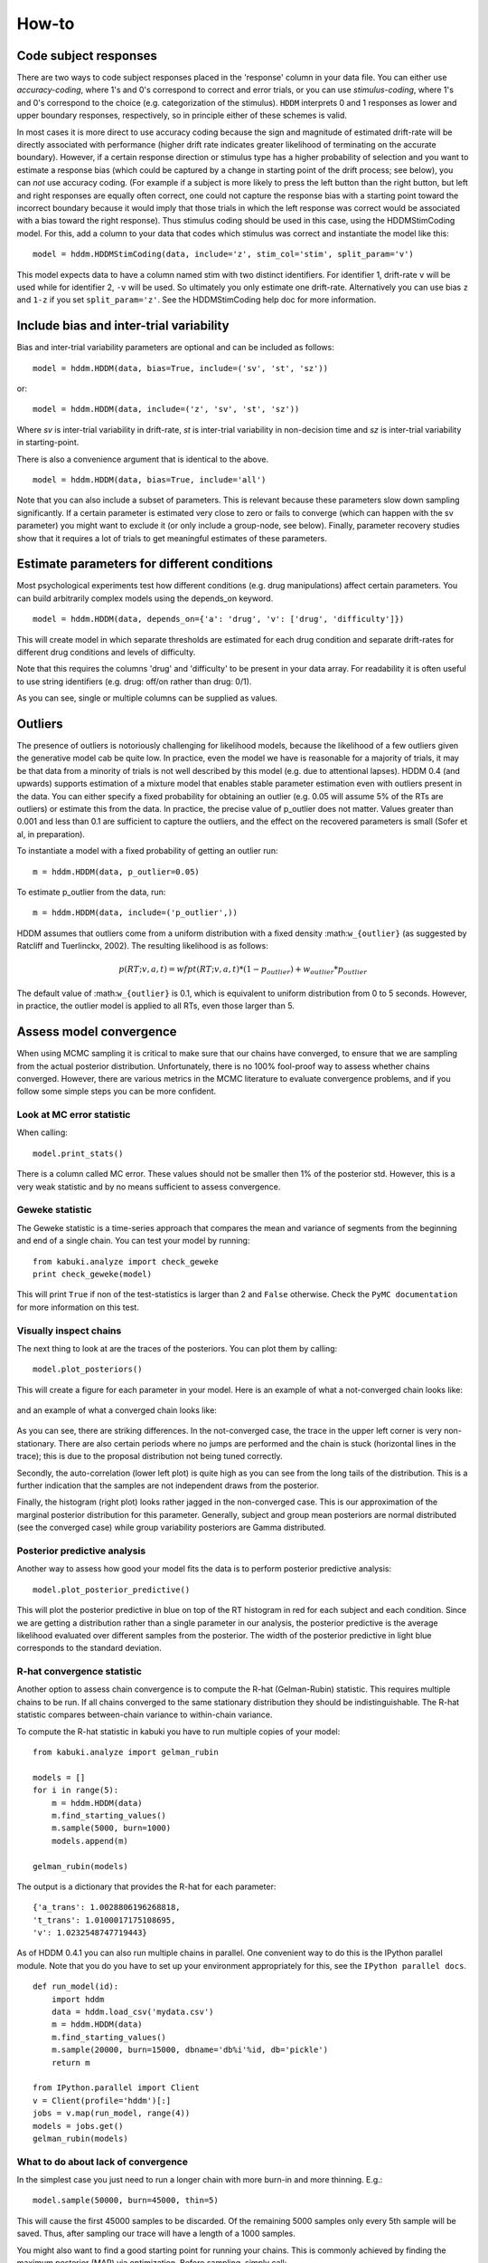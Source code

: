 ******
How-to
******

Code subject responses
######################

There are two ways to code subject responses placed in the 'response'
column in your data file.  You can either use *accuracy-coding*, where
1's and 0's correspond to correct and error trials, or you can use
*stimulus-coding*, where 1's and 0's correspond to the choice
(e.g. categorization of the stimulus). ``HDDM`` interprets 0 and 1
responses as lower and upper boundary responses, respectively, so in
principle either of these schemes is valid.

In most cases it is more direct to use accuracy coding because the
sign and magnitude of estimated drift-rate will be directly associated
with performance (higher drift rate indicates greater likelihood of
terminating on the accurate boundary). However, if a certain response
direction or stimulus type has a higher probability of selection and
you want to estimate a response bias (which could be captured by a
change in starting point of the drift process; see below), you can
*not* use accuracy coding. (For example if a subject is more likely to
press the left button than the right button, but left and right
responses are equally often correct, one could not capture the
response bias with a starting point toward the incorrect boundary
because it would imply that those trials in which the left response
was correct would be associated with a bias toward the right
response). Thus stimulus coding should be used in this case, using the
HDDMStimCoding model. For this, add a column to your data that codes
which stimulus was correct and instantiate the model like this:

::

    model = hddm.HDDMStimCoding(data, include='z', stim_col='stim', split_param='v')

This model expects data to have a column named stim with two distinct
identifiers. For identifier 1, drift-rate ``v`` will be used while for
identifier 2, ``-v`` will be used. So ultimately you only estimate one
drift-rate. Alternatively you can use bias ``z`` and ``1-z`` if you set
``split_param='z'``. See the HDDMStimCoding help doc for more information.


Include bias and inter-trial variability
########################################

Bias and inter-trial variability parameters are optional and can be
included as follows:

::

   model = hddm.HDDM(data, bias=True, include=('sv', 'st', 'sz'))

or:

::

   model = hddm.HDDM(data, include=('z', 'sv', 'st', 'sz'))

Where *sv* is inter-trial variability in drift-rate, *st* is inter-trial
variability in non-decision time and *sz* is inter-trial variability in
starting-point.

There is also a convenience argument that is identical to the above.

::

   model = hddm.HDDM(data, bias=True, include='all')

Note that you can also include a subset of parameters. This is
relevant because these parameters slow down sampling significantly. If
a certain parameter is estimated very close to zero or fails to
converge (which can happen with the sv parameter) you might want to
exclude it (or only include a group-node, see below). Finally,
parameter recovery studies show that it requires a lot of trials to
get meaningful estimates of these parameters.


Estimate parameters for different conditions
############################################

Most psychological experiments test how different conditions
(e.g. drug manipulations) affect certain parameters. You can build
arbitrarily complex models using the depends_on keyword.

::

   model = hddm.HDDM(data, depends_on={'a': 'drug', 'v': ['drug', 'difficulty']})

This will create model in which separate thresholds are estimated for
each drug condition and separate drift-rates for different drug
conditions and levels of difficulty.

Note that this requires the columns 'drug' and 'difficulty' to be
present in your data array. For readability it is often useful to use
string identifiers (e.g. drug: off/on rather than drug: 0/1).

As you can see, single or multiple columns can be supplied as values.


Outliers
########

The presence of outliers is notoriously challenging for likelihood
models, because the likelihood of a few outliers given the generative
model cab be quite low. In practice, even the model we have is
reasonable for a majority of trials, it may be that data from a
minority of trials is not well described by this model (e.g. due to
attentional lapses).  HDDM 0.4 (and upwards) supports estimation of a
mixture model that enables stable parameter estimation even with
outliers present in the data. You can either specify a fixed
probability for obtaining an outlier (e.g. 0.05 will assume 5% of the
RTs are outliers) or estimate this from the data. In practice, the
precise value of p_outlier does not matter.  Values greater than 0.001
and less than 0.1 are sufficient to capture the outliers, and the
effect on the recovered parameters is small (Sofer et al, in
preparation).

To instantiate a model with a fixed probability of getting
an outlier run:

::

    m = hddm.HDDM(data, p_outlier=0.05)

To estimate p_outlier from the data, run:

::

    m = hddm.HDDM(data, include=('p_outlier',))

HDDM assumes that outliers come from a uniform distribution
with a fixed density :math:``w_{outlier}`` (as suggested by Ratcliff and Tuerlinckx, 2002).
The resulting likelihood is as follows:

.. math::

   p(RT; v, a, t) = wfpt(RT; v, a, t) * (1-p_{outlier}) + w_{outlier} * p_{outlier}

The default value of :math:``w_{outlier}`` is 0.1, which is equivalent to uniform distribution
from 0 to 5 seconds. However, in practice, the outlier model is applied to all RTs, even
those  larger than 5.


Assess model convergence
########################

When using MCMC sampling it is critical to make sure that our chains
have converged, to ensure that we are sampling from the actual
posterior distribution. Unfortunately, there is no 100% fool-proof way to
assess whether chains converged. However, there are various metrics in
the MCMC literature to evaluate convergence problems, and if
you follow some simple steps you can be more confident.

Look at MC error statistic
**************************

When calling:

::

    model.print_stats()

There is a column called MC error. These values should not be smaller then 1%
of the posterior std. However, this is a very weak statistic and by no
means sufficient to assess convergence.


Geweke statistic
****************

The Geweke statistic is a time-series approach that compares the mean
and variance of segments from the beginning and end of a single
chain. You can test your model by running:

::

    from kabuki.analyze import check_geweke
    print check_geweke(model)

This will print ``True`` if non of the test-statistics is larger than 2
and ``False`` otherwise. Check the ``PyMC documentation`` for more
information on this test.


Visually inspect chains
***********************

The next thing to look at are the traces of the posteriors. You can
plot them by calling:

::

   model.plot_posteriors()

This will create a figure for each parameter in your model. Here is an example of what a not-converged chain looks
like:

.. figure:: not_converged_trace.png

and an example of what a converged chain looks like:

.. figure:: converged_trace.png

As you can see, there are striking differences. In the not-converged
case, the trace in the upper left corner is very non-stationary. There
are also certain periods where no jumps are performed and the chain is
stuck (horizontal lines in the trace); this is due to the proposal
distribution not being tuned correctly.

Secondly, the auto-correlation (lower left plot) is quite high as you
can see from the long tails of the distribution. This is a further
indication that the samples are not independent draws from the
posterior.

Finally, the histogram (right plot) looks rather jagged in the
non-converged case. This is our approximation of the marginal
posterior distribution for this parameter. Generally, subject and
group mean posteriors are normal distributed (see the converged case)
while group variability posteriors are Gamma distributed.

Posterior predictive analysis
*****************************

Another way to assess how good your model fits the data is to perform
posterior predictive analysis:

::

    model.plot_posterior_predictive()

.. TODO: ADD NICE PLOT

This will plot the posterior predictive in blue on top of the RT
histogram in red for each subject and each condition. Since we are
getting a distribution rather than a single parameter in our analysis,
the posterior predictive is the average likelihood evaluated over
different samples from the posterior. The width of the posterior
predictive in light blue corresponds to the standard deviation.


R-hat convergence statistic
***************************

Another option to assess chain convergence is to compute the R-hat
(Gelman-Rubin) statistic. This requires multiple chains to be run. If
all chains converged to the same stationary distribution they should
be indistinguishable. The R-hat statistic compares between-chain
variance to within-chain variance.

To compute the R-hat statistic in kabuki you have to run
multiple copies of your model:

::

   from kabuki.analyze import gelman_rubin

   models = []
   for i in range(5):
       m = hddm.HDDM(data)
       m.find_starting_values()
       m.sample(5000, burn=1000)
       models.append(m)

   gelman_rubin(models)

The output is a dictionary that provides the R-hat for each parameter:

::

   {'a_trans': 1.0028806196268818,
   't_trans': 1.0100017175108695,
   'v': 1.0232548747719443}


As of HDDM 0.4.1 you can also run multiple chains in parallel. One
convenient way to do this is the IPython parallel module. Note that
you do you have to set up your environment appropriately for this, see the ``IPython parallel docs``.

::

   def run_model(id):
       import hddm
       data = hddm.load_csv('mydata.csv')
       m = hddm.HDDM(data)
       m.find_starting_values()
       m.sample(20000, burn=15000, dbname='db%i'%id, db='pickle')
       return m

   from IPython.parallel import Client
   v = Client(profile='hddm')[:]
   jobs = v.map(run_model, range(4))
   models = jobs.get()
   gelman_rubin(models)


What to do about lack of convergence
************************************

In the simplest case you just need to run a longer chain with more
burn-in and more thinning. E.g.:

::

    model.sample(50000, burn=45000, thin=5)

This will cause the first 45000 samples to be discarded. Of the
remaining 5000 samples only every 5th sample will be saved. Thus,
after sampling our trace will have a length of a 1000 samples.

You might also want to find a good starting point for running your
chains. This is commonly achieved by finding the maximum posterior
(MAP) via optimization. Before sampling, simply call:

::

    model.find_starting_values()

which will set the starting values to the MAP. Then sample as you
would normally. This is a good idea in general.

If that still does not work you might want to consider simplifying
your model. Certain parameters are just notoriously slow to converge;
especially inter-trial variability parameters. The reason is that
often individual subjects do not provide enough information to
meaningfully estimate these parameters on a per-subject basis. One way
around this is to not even try to estimate individual subject
parameters and instead use only group nodes. This can be achieved via
the group_only_nodes keyword argument:

::

    model = hddm.HDDM(data, include=['sv', 'st'], group_only_nodes=['sv', 'st'])

The resulting model will still have subject nodes for all parameters
but sv and st.

Estimate a regression model
###########################

``HDDM`` includes a regression model that allows estimation of
trial-by-trial influences of a covariate (e.g. a brain measure like
fMRI) onto DDM parameters. For example, if your prediction is that
activity of a particular brain area has a linear correlation with
drift-rate, you could specify the following regression model (make
sure to have a column with the brain activity in your data, in our
example name this column ``BOLD``):

::

   m = hddm.models.HDDMRegressor(data, 'v ~ BOLD:C(trial_type)')

This syntax is similar to what ``R`` uses for specifying
GLMs. Basically, this means that drift-rate ``v`` is distributed
according to the BOLD response and trial-type. ``HDDMRegression`` will
add an intercept and slope parameter for the BOLD trial-by-trial
measure for each condition. The ``C()`` specifies that ``trial_type``
(which might be a data column with ``A`` and ``B``) should be a
categorical variable which will be dummy-coded.

Internally, ``HDDM`` uses ``Patsy`` for the spcification of the linear
model. The `patsy documentation`_ gives a complete overview of the
functionality.

You can also pass a list to linear model descriptors if you want to
include multiple covariates. E.g.:

::

   m = hddm.models.HDDMRegressor(data, ['v ~ BOLD:C(trial_type)',
                                        'a ~ Theta'])



Stimulus coding with HDDMRegression
***********************************

Stimulus coding can also be implemented in ``HDDMRegression``. The
advantage of doing so is that more complex designs, including within
participant designs can be analysed (see below). The disadvantage is
the ``HDDMRegression`` is slower than ``HDDMStimCoding``.

To implement stimulus coding for ``z`` one has to define a link function for ``HDDMRegression``:
::

    import hddm
    import numpy as np
    from patsy import dmatrix

    def z_link_func(x, data=mydata):
        stim = (np.asarray(dmatrix('0 + C(s,[[1],[-1]])', {'s':data.stimulus.ix[x.index]})))
        return 1 / (1 + np.exp(-(x * stim)))

Similarly, the link function for v is:
::

    def v_link_func(x, data=mydata):
        stim = (np.asarray(dmatrix('0 + C(s,[[1],[-1]])', {'s':data.stimulus.ix[x.index]})))
        return x * stim

To specify a complete model you have to define a complete regression model and submit it with the data to the model.
::

    z_reg = {'model': 'z ~ 1 + C(condition)', 'link_func': z_link_func}
    v_reg = {'model': 'v ~ 1 + C(condition)', 'link_func': lambda x: x}
    reg_model = [z_reg, v_reg]
    hddm_regrssion_model = hddm.HDDMRegressor(data, reg_model, include='z')

Of course, your model could also regress either z or v. For example
::

    v_reg =  [{'model': 'v ~ 1 + C(condition)', 'link_func': v_link_func, group_only_regressors=True}]
    hddm_regrssion_model = hddm.HDDMRegressor(data, v_reg, include='z')

For a more elaborate example and parameter recovery study using
``HDDMRegression``, see the :ref:`tutorial on using HDDMRegression for
stimulus coding <chap_tutorial_hddm_regression>`.


Perform model comparison
########################

We can often come up with different viable hypotheses about which
parameters might be influenced by our experimental conditions. Above
you can see how you can create these different models using the
depends_on keyword.

DIC
***

To compare which model does a better job at explaining the data you
can compare the DIC_ scores (lower is better) emitted when calling:

::

    model.print_stats()

DIC, however, is far from being a perfect measure. So it shouldn't be your
only weapon in deciding which model is best.

Posterior predictive check
**************************

A very elegant method to compare models is to sample new data sets
from the estimated model and see how well these simulated data sets
corresponds to the actual data on some measurement (e.g. is the mean
RT well recovered by this model?). This test is called posterior
predictive check and you can run it like this:

::

   from hddm.utils import post_pred_check
   post_pred_check(model)

This will return a table of statistics which might look like this:

::

		   observed  credible   quantile       SEM  mahalanobis      mean       std      2.5q       25q       50q       75q     97.5q  NaN
    node stat
    wfpt std_ub    0.353652         1  49.298597  0.000647     0.153912  0.379096  0.165319  0.120420  0.265707  0.354912  0.465269  0.778341    1
	 mean_lb  -0.958116         1  58.200000  0.000400     0.205017 -0.978110  0.097522 -1.206278 -1.030025 -0.971118 -0.911902 -0.811491    0
	 mean_ub   0.958336         1  51.703407  0.000216     0.090950  0.973042  0.161691  0.699320  0.859808  0.949264  1.067915  1.333156    1
	 accuracy  0.200000         1  55.700000  0.000005     0.029034  0.197720  0.078529  0.060000  0.140000  0.180000  0.240000  0.380000    0

The rows correspond to the different observed nodes and summary
statistics that the model was evaluated on (e.g. mean_lb which represents the mean RT of lower boundary responses)). The columns correspond to the
statistics of how the corresponding summary statistic of the real data
relates to the simulated data sets. E.g. ``wfpt``, ``accuracy``, ``Observed``
represents the accuracy of the observed data. ``Quantile`` represents in
which quantile this mean RT is in the mean RT taken over the simulate
data sets. If our model did a great job at recovering we wanted it to
produce RTs that have the same mean as our actual data. So the closer
this is to the 50th quantile the better.


Save and load models
####################

``HDDM`` models can be saved and reloaded in a separate python
session. Note that you have to save the traces to file by using
the db backend.

::

    model = hddm.HDDM(data, bias=True)  # a very simple model...
    model.sample(5000, burn=1000, dbname='traces.db', db='pickle')
    model.save('mymodel')

Now assume that you start a new python session, after the chain
started above is completed.

::

   model = hddm.load('mymodel')

``HDDM`` uses the pickle module to save and load models.


.. _PyMC docs: http://pymc-devs.github.com/pymc/database.html#saving-data-to-disk
.. _DIC: http://www.mrc-bsu.cam.ac.uk/bugs/winbugs/dicpage.shtml
.. _PyMC documentation: http://pymc-devs.github.com/pymc/modelchecking.html#formal-methods
.. _IPython Parallel Docs: http://ipython.org/ipython-doc/stable/parallel/index.html
.. _Patsy: http://patsy.readthedocs.org/en/latest/
